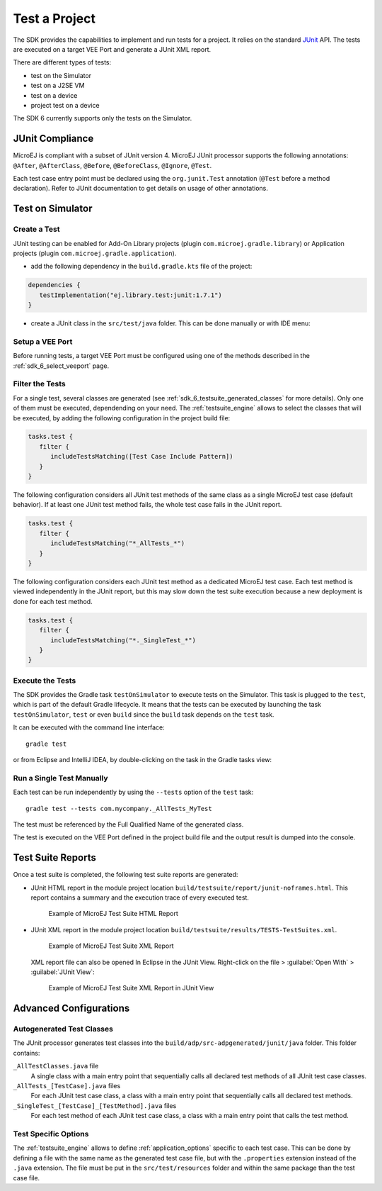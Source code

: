 .. _sdk_6_test_project:

Test a Project
==============

The SDK provides the capabilities to implement and run tests for a project.
It relies on the standard `JUnit`_ API.
The tests are executed on a target VEE Port and generate a JUnit XML report.

There are different types of tests:

- test on the Simulator
- test on a J2SE VM
- test on a device
- project test on a device

The SDK 6 currently supports only the tests on the Simulator.

.. _JUnit: https://repository.microej.com/modules/ej/library/test/junit/

JUnit Compliance
----------------

MicroEJ is compliant with a subset of JUnit version 4. 
MicroEJ JUnit processor supports the following annotations: ``@After``,
``@AfterClass``, ``@Before``, ``@BeforeClass``, ``@Ignore``, ``@Test``.

Each test case entry point must be declared using the ``org.junit.Test`` annotation (``@Test`` before a method declaration). 
Refer to JUnit documentation to get details on usage of other annotations.

Test on Simulator
-----------------

Create a Test
~~~~~~~~~~~~~

JUnit testing can be enabled for Add-On Library projects (plugin ``com.microej.gradle.library``) 
or Application projects (plugin ``com.microej.gradle.application``).

- add the following dependency in the ``build.gradle.kts`` file of the project:

.. code-block:: xml

   dependencies {
      testImplementation("ej.library.test:junit:1.7.1")
   }

- create a JUnit class in the ``src/test/java`` folder.
  This can be done manually or with IDE menu:
  
.. tabs::

   .. tab:: Eclipse

      - right-click on the ``src/test/java`` folder.
      - select :guilabel:`New`` > :guilabel:`Other…` > :guilabel:`Java` > :guilabel:`JUnit` > :guilabel:`New JUnit Test Case`.

   .. tab:: IntelliJ IDEA

      - right-click on the ``src/test/java`` folder.
      - select :guilabel:`New` > :guilabel:`Java Class``, then press ``Alt`` + ``Insert`` and select ``Test Method``.

Setup a VEE Port
~~~~~~~~~~~~~~~~

Before running tests, a target VEE Port must be configured using one of the methods described in the :ref:`sdk_6_select_veeport` page.

Filter the Tests
~~~~~~~~~~~~~~~~

For a single test, several classes are generated (see :ref:`sdk_6_testsuite_generated_classes` for more details).
Only one of them must be executed, dependending on your need.
The :ref:`testsuite_engine` allows to select the classes that will be
executed, by adding the following configuration in the project build file:

.. code-block:: java

   tasks.test {
      filter {
         includeTestsMatching([Test Case Include Pattern])
      }
   }

The following configuration considers all JUnit test methods of the same class as
a single MicroEJ test case (default behavior). If at least one JUnit
test method fails, the whole test case fails in the JUnit report.

.. code-block:: java

   tasks.test {
      filter {
         includeTestsMatching("*_AllTests_*")
      }
   }

The following configuration considers each JUnit test method as a dedicated
MicroEJ test case. Each test method is viewed independently in the JUnit
report, but this may slow down the test suite execution because a new
deployment is done for each test method.

.. code-block:: java

   tasks.test {
      filter {
         includeTestsMatching("*._SingleTest_*")
      }
   }

Execute the Tests
~~~~~~~~~~~~~~~~~

The SDK provides the Gradle task ``testOnSimulator`` to execute tests on the Simulator.
This task is plugged to the ``test``, which is part of the default Gradle lifecycle.
It means that the tests can be executed by launching the task ``testOnSimulator``, ``test`` 
or even ``build`` since the ``build`` task depends on the ``test`` task.

It can be executed with the command line interface::

   gradle test

or from Eclipse and IntelliJ IDEA, by double-clicking on the task in the Gradle tasks view:

.. tabs::

   .. tab:: Eclipse

      .. image:: images/eclipse-test-gradle-project.png
         :width: 50%
         :align: center

   .. tab:: IntelliJ IDEA

      .. image:: images/intellij-test-gradle-project.png
         :width: 30%
         :align: center


Run a Single Test Manually
~~~~~~~~~~~~~~~~~~~~~~~~~~

Each test can be run independently by using the ``--tests`` option of the ``test`` task::

   gradle test --tests com.mycompany._AllTests_MyTest

The test must be referenced by the Full Qualified Name of the generated class.

The test is executed on the VEE Port defined in the project build file 
and the output result is dumped into the console.

Test Suite Reports
------------------

Once a test suite is completed, the following test suite reports are generated:

- JUnit HTML report in the module project location ``build/testsuite/report/junit-noframes.html``.
  This report contains a summary and the execution trace of every executed test.

  .. figure:: ../SDKUserGuide/images/testsuiteReportHTMLExample.png
     :alt: Example of MicroEJ Test Suite HTML Report
     
     Example of MicroEJ Test Suite HTML Report

- JUnit XML report in the module project location ``build/testsuite/results/TESTS-TestSuites.xml``.

  .. figure:: ../SDKUserGuide/images/testsuiteReportXMLExample.png
     :alt: Example of MicroEJ Test Suite XML Report
     
     Example of MicroEJ Test Suite XML Report
  
  XML report file can also be opened In Eclipse in the JUnit View. 
  Right-click on the file > :guilabel:`Open With` >  :guilabel:`JUnit View`:

  .. figure:: ../SDKUserGuide/images/testsuiteReportXMLExampleJunitView.png
     :alt: Example of MicroEJ Test Suite XML Report in JUnit View
     
     Example of MicroEJ Test Suite XML Report in JUnit View


Advanced Configurations
-----------------------

.. _sdk_6_testsuite_generated_classes:

Autogenerated Test Classes
~~~~~~~~~~~~~~~~~~~~~~~~~~

The JUnit processor generates test classes into the ``build/adp/src-adpgenerated/junit/java`` folder. 
This folder contains:

``_AllTestClasses.java`` file
    A single class with a main entry point that sequentially calls all declared
    test methods of all JUnit test case classes.

``_AllTests_[TestCase].java`` files
    For each JUnit test case class, a class with a main entry point that
    sequentially calls all declared test methods.

``_SingleTest_[TestCase]_[TestMethod].java`` files
    For each test method of each JUnit test case class, a class with a main
    entry point that calls the test method.

.. _sdk_6_testsuite_options:

Test Specific Options
~~~~~~~~~~~~~~~~~~~~~

The :ref:`testsuite_engine` allows to define :ref:`application_options` specific to each test case. 
This can be done by defining a file with the same name as the generated test case file, 
but with the ``.properties`` extension instead of the ``.java`` extension. 
The file must be put in the ``src/test/resources`` folder and within the same package than the test case file.


..
   | Copyright 2022, MicroEJ Corp. Content in this space is free 
   for read and redistribute. Except if otherwise stated, modification 
   is subject to MicroEJ Corp prior approval.
   | MicroEJ is a trademark of MicroEJ Corp. All other trademarks and 
   copyrights are the property of their respective owners.
